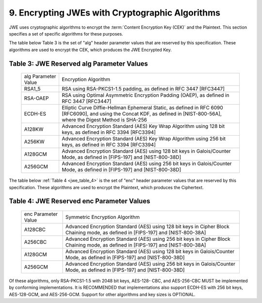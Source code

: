 9. Encrypting JWEs with Cryptographic Algorithms
----------------------------------------------------------------------

JWE uses cryptographic algorithms to encrypt the :term:`Content Encryption Key (CEK)` and the Plaintext.  
This section specifies a set of specific algorithms for these purposes.

The table below Table 3 is the set of "alg" header parameter values that are reserved by this specification.  
These algorithms are used to encrypt the CEK, which produces the JWE Encrypted Key.

.. _jwe_table_3:

Table 3: JWE Reserved alg Parameter Values
^^^^^^^^^^^^^^^^^^^^^^^^^^^^^^^^^^^^^^^^^^^^^^^^^^^^^^^

   +-----------+-------------------------------------------------------+
   | alg       | Encryption Algorithm                                  |
   | Parameter |                                                       |
   | Value     |                                                       |
   +-----------+-------------------------------------------------------+
   | RSA1_5    | RSA using RSA-PKCS1-1.5 padding, as defined in RFC    |
   |           | 3447 [RFC3447]                                        |
   +-----------+-------------------------------------------------------+
   | RSA-OAEP  | RSA using Optimal Asymmetric Encryption Padding       |
   |           | (OAEP), as defined in RFC 3447 [RFC3447]              |
   +-----------+-------------------------------------------------------+
   | ECDH-ES   | Elliptic Curve Diffie-Hellman Ephemeral Static, as    |
   |           | defined in RFC 6090 [RFC6090], and using the Concat   |
   |           | KDF, as defined in [NIST-800-56A], where the Digest   |
   |           | Method is SHA-256                                     |
   +-----------+-------------------------------------------------------+
   | A128KW    | Advanced Encryption Standard (AES) Key Wrap Algorithm |
   |           | using 128 bit keys, as defined in RFC 3394 [RFC3394]  |
   +-----------+-------------------------------------------------------+
   | A256KW    | Advanced Encryption Standard (AES) Key Wrap Algorithm |
   |           | using 256 bit keys, as defined in RFC 3394 [RFC3394]  |
   +-----------+-------------------------------------------------------+
   | A128GCM   | Advanced Encryption Standard (AES) using 128 bit keys |
   |           | in Galois/Counter Mode, as defined in [FIPS-197] and  |
   |           | [NIST-800-38D]                                        |
   +-----------+-------------------------------------------------------+
   | A256GCM   | Advanced Encryption Standard (AES) using 256 bit keys |
   |           | in Galois/Counter Mode, as defined in [FIPS-197] and  |
   |           | [NIST-800-38D]                                        |
   +-----------+-------------------------------------------------------+


The table below :ref:`Table 4  <jwe_table_4>` is the set of "enc" header parameter values
that are reserved by this specification.  These algorithms are used
to encrypt the Plaintext, which produces the Ciphertext.

.. _jwe_table_4:

Table 4: JWE Reserved enc Parameter Values
^^^^^^^^^^^^^^^^^^^^^^^^^^^^^^^^^^^^^^^^^^^^^^^^^

   +-----------+-------------------------------------------------------+
   | enc       | Symmetric Encryption Algorithm                        |
   | Parameter |                                                       |
   | Value     |                                                       |
   +-----------+-------------------------------------------------------+
   | A128CBC   | Advanced Encryption Standard (AES) using 128 bit keys |
   |           | in Cipher Block Chaining mode, as defined in          |
   |           | [FIPS-197] and [NIST-800-38A]                         |
   +-----------+-------------------------------------------------------+
   | A256CBC   | Advanced Encryption Standard (AES) using 256 bit keys |
   |           | in Cipher Block Chaining mode, as defined in          |
   |           | [FIPS-197] and [NIST-800-38A]                         |
   +-----------+-------------------------------------------------------+
   | A128GCM   | Advanced Encryption Standard (AES) using 128 bit keys |
   |           | in Galois/Counter Mode, as defined in [FIPS-197] and  |
   |           | [NIST-800-38D]                                        |
   +-----------+-------------------------------------------------------+
   | A256GCM   | Advanced Encryption Standard (AES) using 256 bit keys |
   |           | in Galois/Counter Mode, as defined in [FIPS-197] and  |
   |           | [NIST-800-38D]                                        |
   +-----------+-------------------------------------------------------+

Of these algorithms, only RSA-PKCS1-1.5 with 2048 bit keys, AES-128-
CBC, and AES-256-CBC MUST be implemented by conforming
implementations.  It is RECOMMENDED that implementations also support
ECDH-ES with 256 bit keys, AES-128-GCM, and AES-256-GCM.  Support for
other algorithms and key sizes is OPTIONAL.
